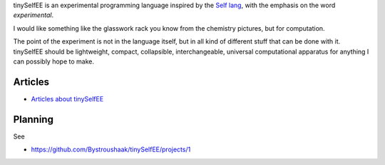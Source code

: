 tinySelfEE is an experimental programming language inspired by the `Self lang <http://www.selflanguage.org/>`_, with the emphasis on the word *experimental*.

I would like something like the glasswork rack you know from the chemistry pictures, but for computation.

.. image:: docs/self_analogy.png

The point of the experiment is not in the language itself, but in all kind of different stuff that can be done with it. tinySelfEE should be lightweight, compact, collapsible, interchangeable, universal computational apparatus for anything I can possibly hope to make.

Articles
++++++++

* `Articles about tinySelfEE <http://blog.rfox.eu/en/Programming/tinySelf/>`_

Planning
++++++++

See

* https://github.com/Bystroushaak/tinySelfEE/projects/1
